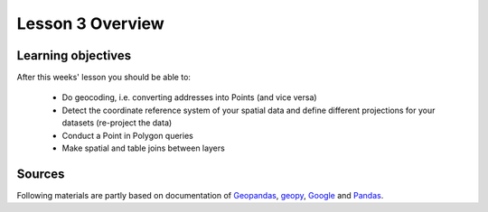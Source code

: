 Lesson 3 Overview
=================

Learning objectives
-------------------

After this weeks' lesson you should be able to:

 - Do geocoding, i.e. converting addresses into Points (and vice versa)
 - Detect the coordinate reference system of your spatial data and define different projections for your datasets (re-project the data)
 - Conduct a Point in Polygon queries
 - Make spatial and table joins between layers

Sources
-------

Following materials are partly based on documentation of `Geopandas <http://geopandas.org/geocoding.html>`__, `geopy <http://geopy.readthedocs.io/en/1.11.0/#>`__, `Google <https://developers.google.com/>`_ and `Pandas <http://pandas.pydata.org/>`__.
